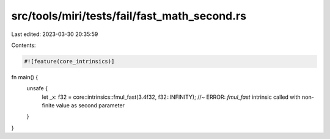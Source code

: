 src/tools/miri/tests/fail/fast_math_second.rs
=============================================

Last edited: 2023-03-30 20:35:59

Contents:

.. code-block:: rs

    #![feature(core_intrinsics)]

fn main() {
    unsafe {
        let _x: f32 = core::intrinsics::fmul_fast(3.4f32, f32::INFINITY); //~ ERROR: `fmul_fast` intrinsic called with non-finite value as second parameter
    }
}


